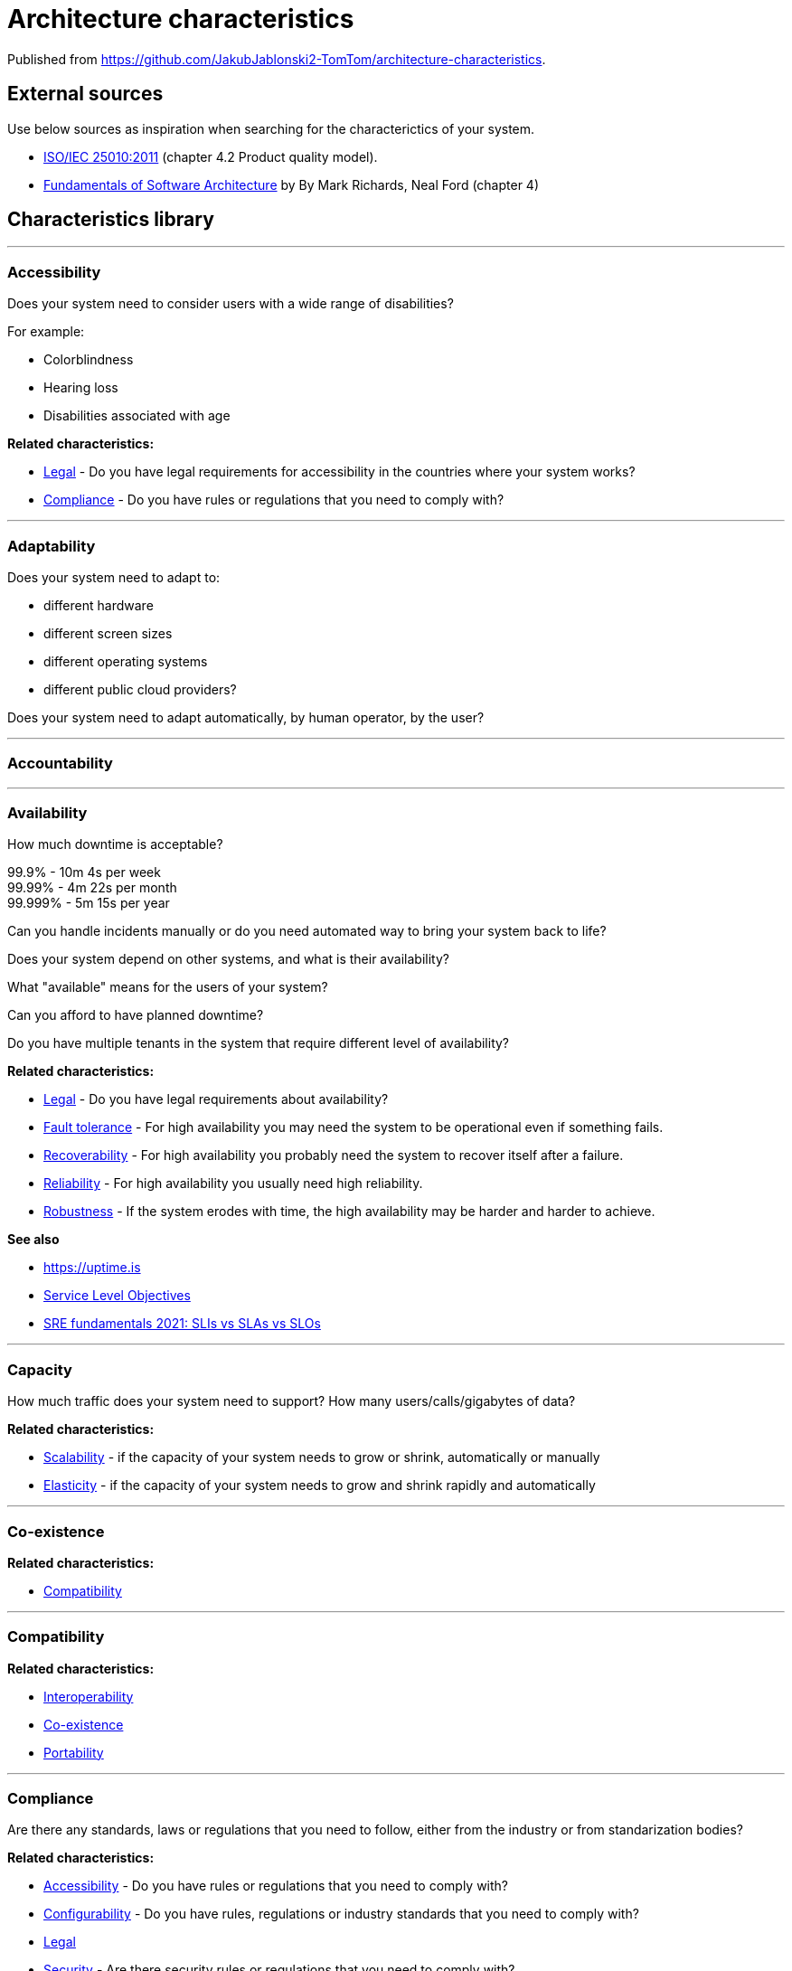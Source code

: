 = Architecture characteristics

:toc: macro
:toclevels: 3

toc::[]

:chapter-label:

Published from https://github.com/JakubJablonski2-TomTom/architecture-characteristics.

== External sources

Use below sources as inspiration when searching for the characterictics of your system.

* https://www.iso.org/obp/ui/#iso:std:iso-iec:25010:ed-1:v1:en[ISO/IEC 25010:2011] (chapter 4.2 Product quality model).
* https://learning.oreilly.com/library/view/fundamentals-of-software/9781492043447/ch04.html[Fundamentals of Software Architecture] by By Mark Richards, Neal Ford (chapter 4)

== Characteristics library

'''
=== Accessibility

Does your system need to consider users with a wide range of disabilities?

For example:

* Colorblindness
* Hearing loss
* Disabilities associated with age

*Related characteristics:*

* <<Legal>> - Do you have legal requirements for accessibility in the countries where your system works?
* <<Compliance>> - Do you have rules or regulations that you need to comply with?

'''
=== Adaptability

Does your system need to adapt to:

* different hardware
* different screen sizes
* different operating systems
* different public cloud providers?

Does your system need to adapt automatically, by human operator, by the user?

'''
=== Accountability

'''
=== Availability

How much downtime is acceptable?

99.9% - 10m 4s per week +
99.99% - 4m 22s per month +
99.999% - 5m 15s per year

Can you handle incidents manually or do you need automated way to bring your system back to life?

Does your system depend on other systems, and what is their availability?

What "available" means for the users of your system?

Can you afford to have planned downtime?

Do you have multiple tenants in the system that require different level of availability?

*Related characteristics:*

* <<Legal>> - Do you have legal requirements about availability?
* <<Fault tolerance>> - For high availability you may need the system to be operational even if something fails.
* <<Recoverability>> - For high availability you probably need the system to recover itself after a failure.
* <<Reliability>> - For high availability you usually need high reliability.
* <<Robustness>> - If the system erodes with time, the high availability may be harder and harder to achieve.

*See also*

* https://uptime.is
* https://sre.google/sre-book/service-level-objectives/[Service Level Objectives]
* https://cloud.google.com/blog/products/devops-sre/sre-fundamentals-sli-vs-slo-vs-sla[SRE fundamentals 2021: SLIs vs SLAs vs SLOs]

'''
=== Capacity

How much traffic does your system need to support?
How many users/calls/gigabytes of data?

*Related characteristics:*

* <<Scalability>> - if the capacity of your system needs to grow or shrink, automatically or manually
* <<Elasticity>> - if the capacity of your system needs to grow and shrink rapidly and automatically

'''
=== Co-existence

*Related characteristics:*

* <<Compatibility>>

'''
=== Compatibility

*Related characteristics:*

* <<Interoperability>>
* <<Co-existence>>
* <<Portability>>

'''
=== Compliance

Are there any standards, laws or regulations that you need to follow, either from the industry or from standarization bodies?

*Related characteristics:*

* <<Accessibility>> - Do you have rules or regulations that you need to comply with?
* <<Configurability>> - Do you have rules, regulations or industry standards that you need to comply with?
* <<Legal>>
* <<Security>> - Are there security rules or regulations that you need to comply with?

'''
=== Concurrency

'''
=== Confidentiality

Does your system store or process personal data that only owners should have access to?
Does your system store or process sensitive data that can be used against people if made available for unauthorized parties?

*Related characteristics:*

* <<Legal>> - Are there any legal rules to keep data confidential?
Do you operate your system in Europe and need to follow GDPR, or similar regulations in other places?
* <<Security>> - More general term for <<Confidentiality>>, <<Integrity>> and other related characteristics.
* <<Integrity>> - Does your system need to keep data intact, not only secret?

'''
=== Configurability

Does your system need to be configurable in any way?

Who is expected to configure it:

* final user;
* operator on the client side;
* developers?

Is the configuration done in the runtime, in deployment time, in build time?

If the configuration is changed in runtime, when does it become effective? Immediately, after restart?

*Related characteristics:*

* <<Compliance>> - Are there any configuration standards your system needs to follow? SNMP, CLI, HTTP?

'''
=== Continuity

'''
=== Deployability

'''
=== Durability

*Related characteristics:*

* <<Resilience>>

'''
=== Ease of integration

'''
=== Elasticity

Does the capacity of your system need to grow and shrink rapidly and automatically?
If there is a breaking news related to your domain, do you need to handle the sudden peak in your system?

Note: in Kubernetes world scaling the cluster to more nodes is also known as "elasticity".

*Related characteristics:*

* <<Capacity>>
* <<Scalability>>

'''
=== Evolvability

'''
=== Extensibility

'''
=== Fault tolerance

*Related characteristics:*

* <<Availability>>

'''
=== Feasibility

'''
=== Integrity

Does your system need to keep the data intact, so that user know it's genuine and hasn't been tampered with?

*Related characteristics:*

* <<Confidentiality>> - Do you need to keep the data secret, or maybe only intact?

'''
=== Interoperability

*Related characteristics:*

* <<Compatibility>>

'''
=== Latency

'''
=== Legal

*Related characteristics:*

* <<Accessibility>> - Do you have legal requirements for accessibility in the countries where your system works?
* <<Availability>>
* <<Compliance>>
* <<Confidentiality>>

'''
=== Localization

'''
=== Modifiability

'''
=== Non-repudiation

*Related characteristics:*

* <<Repudiation>>

'''
=== Performance

'''
=== Portability

*Related characteristics:*

* <<Compatibility>>

'''
=== Privacy

'''
=== Recoverability

*Related characteristics:*

* <<Availability>>

'''
=== Reliability

*Related characteristics:*

* <<Availability>>

*See also:*

* https://www.engadget.com/2015-05-01-boeing-787-dreamliner-software-bug.html[To keep a Boeing Dreamliner flying, reboot once every 248 days]

'''
=== Repudiation

*Related characteristics:*

* <<Non-repudiation>>

'''
=== Resilience

*Related characteristics:*

* <<Durability>>

'''
=== Robustness

*Related characteristics:*

* <<Availability>>

'''
=== Safety

Does your system affect people's lives or large amounts of money?
If it fails, can someone be hurt?

*Related characteristics:*

* <<Security>>

'''
=== Scalability

Does your system's capacity need to grow or shrink?
Does it happen periodically in time, daily, weekly, monthly, yearly?
Does it happen randomly in unpredictable moments?

*Related characteristics:*

* <<Capacity>> - Scalability is usually defined in terms of changes in system's capacity.
* <<Elasticity>> - If the amount of scaling is huge and unpredictable, maybe you need elasticity.

'''
=== Security

Should the access to your system be limited to authorized users?
Does your system need to protect the data at rest and in transit?
Can your system rely on external systems to protect the data on its behalf?

*Related characteristics:*

* <<Compliance>> - Are there any security standards your system needs to meet?
* <<Confidentiality>> - Part of Security.
* <<Safety>>

'''
=== Testability



'''
=== Throughput

'''
=== Usability
